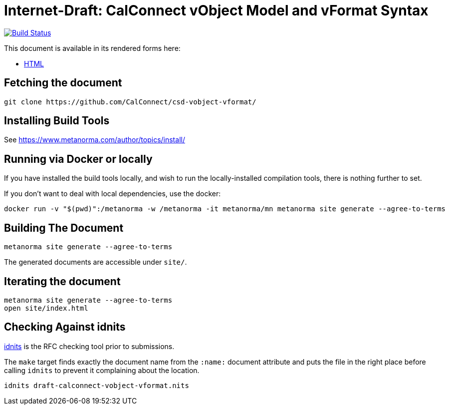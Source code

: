 = Internet-Draft: CalConnect vObject Model and vFormat Syntax

image:https://github.com/CalConnect/csd-vobject-vformat/workflows/docker/badge.svg["Build Status", link="https://github.com/CalConnect/csd-vobject-vformat/actions?workflow=docker"]

This document is available in its rendered forms here:

* https://CalConnect.github.io/csd-vobject-vformat/[HTML]


== Fetching the document

[source,sh]
----
git clone https://github.com/CalConnect/csd-vobject-vformat/
----

== Installing Build Tools

See https://www.metanorma.com/author/topics/install/


== Running via Docker or locally

If you have installed the build tools locally, and wish to run the
locally-installed compilation tools, there is nothing further to set.

If you don't want to deal with local dependencies, use the docker:

[source,sh]
----
docker run -v "$(pwd)":/metanorma -w /metanorma -it metanorma/mn metanorma site generate --agree-to-terms
----


== Building The Document

[source,sh]
----
metanorma site generate --agree-to-terms
----

The generated documents are accessible under `site/`.


== Iterating the document

[source,sh]
----
metanorma site generate --agree-to-terms
open site/index.html
----


== Checking Against idnits

https://tools.ietf.org/tools/idnits/[idnits] is the RFC checking tool prior to
submissions.

The `make` target finds exactly the document name from the `:name:` document
attribute and puts the file in the right place before calling `idnits` to
prevent it complaining about the location.

[source,sh]
----
idnits draft-calconnect-vobject-vformat.nits
----

